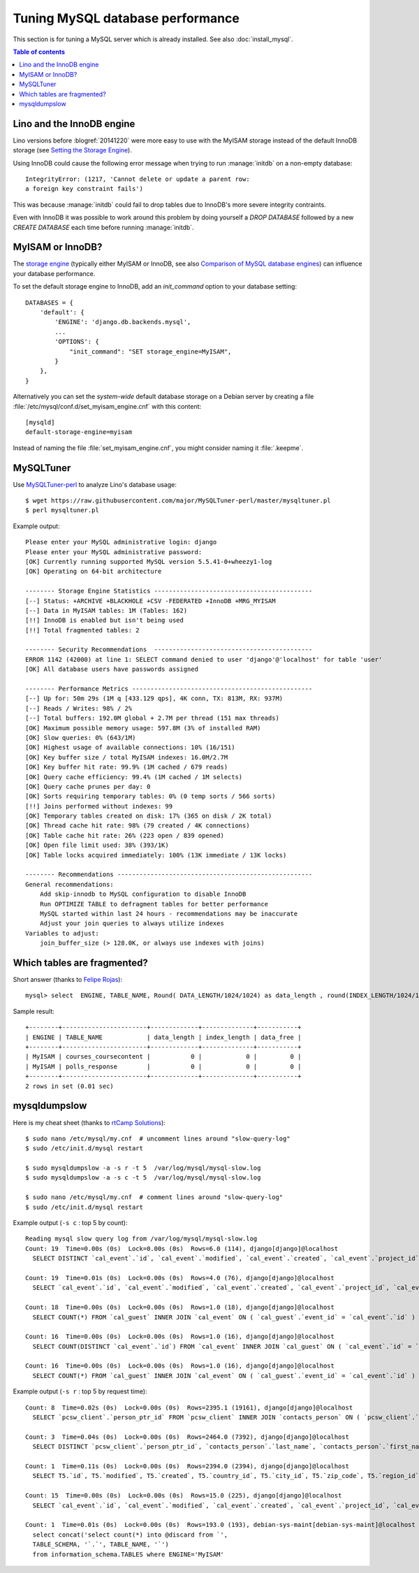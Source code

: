 =================================
Tuning MySQL database performance
=================================

This section is for tuning a MySQL server which is already installed.
See also :doc:`install_mysql`.

.. contents:: Table of contents
    :local:
    :depth: 1

.. _innodb:

Lino and the InnoDB engine
==========================

Lino versions before :blogref:`20141220` were more easy to use with
the MyISAM storage instead of the default InnoDB storage (see `Setting
the Storage Engine
<http://dev.mysql.com/doc/refman/5.1/en/storage-engine-setting.html>`_).

Using InnoDB could cause
the following error message when trying to run :manage:`initdb` on a
non-empty database::

    IntegrityError: (1217, 'Cannot delete or update a parent row: 
    a foreign key constraint fails')

This was because :manage:`initdb` could fail to drop tables due to
InnoDB's more severe integrity contraints.

Even with InnoDB it was possible to work around this problem by doing
yourself a `DROP DATABASE` followed by a new `CREATE DATABASE` each
time before running :manage:`initdb`.

.. _mysql.engine:

MyISAM or InnoDB?
=================

The `storage engine
<http://dev.mysql.com/doc/refman/5.1/en/storage-engine-setting.html>`_
(typically either MyISAM or InnoDB, see also `Comparison of MySQL
database engines
<https://en.wikipedia.org/wiki/Comparison_of_MySQL_database_engines>`_)
can influence your database performance.


To set the default storage engine to InnoDB, add an `init_command`
option to your database setting::

    DATABASES = {
        'default': {
            'ENGINE': 'django.db.backends.mysql',
            ...
            'OPTIONS': {
                "init_command": "SET storage_engine=MyISAM",
            }
        },
    }

Alternatively you can set the *system-wide* default database storage
on a Debian server by creating a file
:file:`/etc/mysql/conf.d/set_myisam_engine.cnf` with this content::

    [mysqld]
    default-storage-engine=myisam

Instead of naming the file :file:`set_myisam_engine.cnf`, you might
consider naming it :file:`.keepme`.


MySQLTuner
==========

Use `MySQLTuner-perl <https://github.com/major/mysqltuner-perl>`_ to
analyze Lino's database usage::

  $ wget https://raw.githubusercontent.com/major/MySQLTuner-perl/master/mysqltuner.pl
  $ perl mysqltuner.pl

Example output::

    Please enter your MySQL administrative login: django
    Please enter your MySQL administrative password: 
    [OK] Currently running supported MySQL version 5.5.41-0+wheezy1-log
    [OK] Operating on 64-bit architecture

    -------- Storage Engine Statistics -------------------------------------------
    [--] Status: +ARCHIVE +BLACKHOLE +CSV -FEDERATED +InnoDB +MRG_MYISAM 
    [--] Data in MyISAM tables: 1M (Tables: 162)
    [!!] InnoDB is enabled but isn't being used
    [!!] Total fragmented tables: 2

    -------- Security Recommendations  -------------------------------------------
    ERROR 1142 (42000) at line 1: SELECT command denied to user 'django'@'localhost' for table 'user'
    [OK] All database users have passwords assigned

    -------- Performance Metrics -------------------------------------------------
    [--] Up for: 50m 29s (1M q [433.129 qps], 4K conn, TX: 813M, RX: 937M)
    [--] Reads / Writes: 98% / 2%
    [--] Total buffers: 192.0M global + 2.7M per thread (151 max threads)
    [OK] Maximum possible memory usage: 597.8M (3% of installed RAM)
    [OK] Slow queries: 0% (643/1M)
    [OK] Highest usage of available connections: 10% (16/151)
    [OK] Key buffer size / total MyISAM indexes: 16.0M/2.7M
    [OK] Key buffer hit rate: 99.9% (1M cached / 679 reads)
    [OK] Query cache efficiency: 99.4% (1M cached / 1M selects)
    [OK] Query cache prunes per day: 0
    [OK] Sorts requiring temporary tables: 0% (0 temp sorts / 566 sorts)
    [!!] Joins performed without indexes: 99
    [OK] Temporary tables created on disk: 17% (365 on disk / 2K total)
    [OK] Thread cache hit rate: 98% (79 created / 4K connections)
    [OK] Table cache hit rate: 26% (223 open / 839 opened)
    [OK] Open file limit used: 38% (393/1K)
    [OK] Table locks acquired immediately: 100% (13K immediate / 13K locks)

    -------- Recommendations -----------------------------------------------------
    General recommendations:
        Add skip-innodb to MySQL configuration to disable InnoDB
        Run OPTIMIZE TABLE to defragment tables for better performance
        MySQL started within last 24 hours - recommendations may be inaccurate
        Adjust your join queries to always utilize indexes
    Variables to adjust:
        join_buffer_size (> 128.0K, or always use indexes with joins)



Which tables are fragmented?
============================

Short answer (thanks to `Felipe Rojas <http://serverfault.com/questions/202000/how-find-and-fix-fragmented-mysql-tables>`_)::

    mysql> select  ENGINE, TABLE_NAME, Round( DATA_LENGTH/1024/1024) as data_length , round(INDEX_LENGTH/1024/1024) as index_length, round(DATA_FREE/ 1024/1024) as data_free from information_schema.tables  where  DATA_FREE > 0;

Sample result::

    +--------+-----------------------+-------------+--------------+-----------+
    | ENGINE | TABLE_NAME            | data_length | index_length | data_free |
    +--------+-----------------------+-------------+--------------+-----------+
    | MyISAM | courses_coursecontent |           0 |            0 |         0 |
    | MyISAM | polls_response        |           0 |            0 |         0 |
    +--------+-----------------------+-------------+--------------+-----------+
    2 rows in set (0.01 sec)


mysqldumpslow
=============

Here is my cheat sheet (thanks to `rtCamp Solutions
<https://rtcamp.com/tutorials/mysql/slow-query-log/>`_)::

  $ sudo nano /etc/mysql/my.cnf  # uncomment lines around "slow-query-log"
  $ sudo /etc/init.d/mysql restart

  $ sudo mysqldumpslow -a -s r -t 5  /var/log/mysql/mysql-slow.log
  $ sudo mysqldumpslow -a -s c -t 5  /var/log/mysql/mysql-slow.log

  $ sudo nano /etc/mysql/my.cnf  # comment lines around "slow-query-log"
  $ sudo /etc/init.d/mysql restart


Example output (``-s c`` : top 5 by count)::

    Reading mysql slow query log from /var/log/mysql/mysql-slow.log
    Count: 19  Time=0.00s (0s)  Lock=0.00s (0s)  Rows=6.0 (114), django[django]@localhost
      SELECT DISTINCT `cal_event`.`id`, `cal_event`.`modified`, `cal_event`.`created`, `cal_event`.`project_id`, `cal_event`.`build_time`, `cal_event`.`build_method`, `cal_event`.`user_id`, `cal_event`.`owner_type_id`, `cal_event`.`owner_id`, `cal_event`.`start_date`, `cal_event`.`start_time`, `cal_event`.`end_date`, `cal_event`.`end_time`, `cal_event`.`summary`, `cal_event`.`description`, `cal_event`.`access_class`, `cal_event`.`sequence`, `cal_event`.`auto_type`, `cal_event`.`event_type_id`, `cal_event`.`transparent`, `cal_event`.`room_id`, `cal_event`.`priority_id`, `cal_event`.`state`, `cal_event`.`assigned_to_id` FROM `cal_event` INNER JOIN `cal_guest` ON ( `cal_event`.`id` = `cal_guest`.`event_id` ) WHERE (`cal_event`.`user_id` = 4  AND `cal_guest`.`state` = '45' )

    Count: 19  Time=0.01s (0s)  Lock=0.00s (0s)  Rows=4.0 (76), django[django]@localhost
      SELECT `cal_event`.`id`, `cal_event`.`modified`, `cal_event`.`created`, `cal_event`.`project_id`, `cal_event`.`build_time`, `cal_event`.`build_method`, `cal_event`.`user_id`, `cal_event`.`owner_type_id`, `cal_event`.`owner_id`, `cal_event`.`start_date`, `cal_event`.`start_time`, `cal_event`.`end_date`, `cal_event`.`end_time`, `cal_event`.`summary`, `cal_event`.`description`, `cal_event`.`access_class`, `cal_event`.`sequence`, `cal_event`.`auto_type`, `cal_event`.`event_type_id`, `cal_event`.`transparent`, `cal_event`.`room_id`, `cal_event`.`priority_id`, `cal_event`.`state`, `cal_event`.`assigned_to_id` FROM `cal_event` INNER JOIN `cal_eventtype` ON ( `cal_event`.`event_type_id` = `cal_eventtype`.`id` ) WHERE (`cal_event`.`user_id` = 3  AND `cal_eventtype`.`is_appointment` = 1  AND `cal_event`.`start_date` >= '2015-03-06' ) ORDER BY `cal_event`.`start_date` ASC, `cal_event`.`start_time` ASC LIMIT 15

    Count: 18  Time=0.00s (0s)  Lock=0.00s (0s)  Rows=1.0 (18), django[django]@localhost
      SELECT COUNT(*) FROM `cal_guest` INNER JOIN `cal_event` ON ( `cal_guest`.`event_id` = `cal_event`.`id` ) WHERE (`cal_event`.`user_id` = 4  AND `cal_guest`.`waiting_since` < '2015-03-06 10:44:00'  AND `cal_guest`.`state` = '44' )

    Count: 16  Time=0.00s (0s)  Lock=0.00s (0s)  Rows=1.0 (16), django[django]@localhost
      SELECT COUNT(DISTINCT `cal_event`.`id`) FROM `cal_event` INNER JOIN `cal_guest` ON ( `cal_event`.`id` = `cal_guest`.`event_id` ) WHERE (`cal_event`.`user_id` = 4  AND `cal_guest`.`state` = '45' )

    Count: 16  Time=0.00s (0s)  Lock=0.00s (0s)  Rows=1.0 (16), django[django]@localhost
      SELECT COUNT(*) FROM `cal_guest` INNER JOIN `cal_event` ON ( `cal_guest`.`event_id` = `cal_event`.`id` ) WHERE (`cal_event`.`user_id` = 27  AND `cal_guest`.`waiting_since` < '2015-03-06 09:23:44'  AND `cal_guest`.`state` = '44' )

Example output (``-s r`` : top 5 by request time)::

    Count: 8  Time=0.02s (0s)  Lock=0.00s (0s)  Rows=2395.1 (19161), django[django]@localhost
      SELECT `pcsw_client`.`person_ptr_id` FROM `pcsw_client` INNER JOIN `contacts_person` ON ( `pcsw_client`.`person_ptr_id` = `contacts_person`.`partner_ptr_id` ) INNER JOIN `contacts_partner` ON ( `contacts_person`.`partner_ptr_id` = `contacts_partner`.`id` ) WHERE (`contacts_partner`.`is_obsolete` = 0  AND `pcsw_client`.`client_state` = '30' ) ORDER BY `contacts_person`.`last_name` ASC, `contacts_person`.`first_name` ASC, `pcsw_client`.`person_ptr_id` ASC

    Count: 3  Time=0.04s (0s)  Lock=0.00s (0s)  Rows=2464.0 (7392), django[django]@localhost
      SELECT DISTINCT `pcsw_client`.`person_ptr_id`, `contacts_person`.`last_name`, `contacts_person`.`first_name` FROM `pcsw_client` INNER JOIN `contacts_person` ON ( `pcsw_client`.`person_ptr_id` = `contacts_person`.`partner_ptr_id` ) INNER JOIN `contacts_partner` ON ( `contacts_person`.`partner_ptr_id` = `contacts_partner`.`id` ) LEFT OUTER JOIN `pcsw_coaching` ON ( `pcsw_client`.`person_ptr_id` = `pcsw_coaching`.`client_id` ) WHERE (`contacts_partner`.`is_obsolete` = 0  AND (`pcsw_coaching`.`end_date` IS NULL OR `pcsw_coaching`.`end_date` >= '2015-03-06' ) AND `pcsw_coaching`.`start_date` <= '2015-03-06'  AND `pcsw_client`.`client_state` IN ('30', '10')) ORDER BY `contacts_person`.`last_name` ASC, `contacts_person`.`first_name` ASC, `pcsw_client`.`person_ptr_id` ASC

    Count: 1  Time=0.11s (0s)  Lock=0.00s (0s)  Rows=2394.0 (2394), django[django]@localhost
      SELECT T5.`id`, T5.`modified`, T5.`created`, T5.`country_id`, T5.`city_id`, T5.`zip_code`, T5.`region_id`, T5.`addr1`, T5.`street_prefix`, T5.`street`, T5.`street_no`, T5.`street_box`, T5.`addr2`, T5.`name`, T5.`language`, T5.`email`, T5.`url`, T5.`phone`, T5.`gsm`, T5.`fax`, T5.`remarks`, T5.`is_obsolete`, T5.`activity_id`, T5.`client_contact_type_id`, T4.`partner_ptr_id`, T4.`first_name`, T4.`middle_name`, T4.`last_name`, T4.`gender`, T4.`birth_date`, T4.`title`, `pcsw_client`.`person_ptr_id`, `pcsw_client`.`national_id`, `pcsw_client`.`nationality_id`, `pcsw_client`.`card_number`, `pcsw_client`.`card_valid_from`, `pcsw_client`.`card_valid_until`, `pcsw_client`.`card_type`, `pcsw_client`.`card_issuer`, `pcsw_client`.`noble_condition`, `pcsw_client`.`group_id`, `pcsw_client`.`birth_place`, `pcsw_client`.`birth_country_id`, `pcsw_client`.`civil_state`, `pcsw_client`.`residence_type`, `pcsw_client`.`in_belgium_since`, `pcsw_client`.`residence_until`, `pcsw_client`.`unemployed_since`, `pcsw_client`.`needs_residence_permit`, `pcsw_client`.`needs_work_permit`, `pcsw_client`.`work_permit_suspended_until`, `pcsw_client`.`aid_type_id`, `pcsw_client`.`declared_name`, `pcsw_client`.`is_seeking`, `pcsw_client`.`unavailable_until`, `pcsw_client`.`unavailable_why`, `pcsw_client`.`obstacles`, `pcsw_client`.`skills`, `pcsw_client`.`job_office_contact_id`, `pcsw_client`.`client_state`, `pcsw_client`.`refusal_reason`, `pcsw_client`.`sis_motif`, `pcsw_client`.`sis_attentes`, `pcsw_client`.`sis_moteurs`, `pcsw_client`.`sis_objectifs`, `pcsw_client`.`oi_demarches`, `pcsw_client`.`geographic_area`, `pcsw_client`.`child_custody`, `pcsw_client`.`broker_id`, `pcsw_client`.`faculty_id`, `countries_country`.`name`, `countries_country`.`isocode`, `countries_country`.`short_code`, `countries_country`.`iso3`, `countries_country`.`name_nl`, `countries_country`.`inscode`, `countries_place`.`id`, `countries_place`.`name`, `countries_place`.`country_id`, `countries_place`.`zip_code`, `countries_place`.`type`, `countries_place`.`parent_id`, `countries_place`.`name_nl`, `countries_place`.`inscode` FROM `pcsw_client` INNER JOIN `contacts_person` ON ( `pcsw_client`.`person_ptr_id` = `contacts_person`.`partner_ptr_id` ) INNER JOIN `contacts_partner` ON ( `contacts_person`.`partner_ptr_id` = `contacts_partner`.`id` ) INNER JOIN `contacts_person` T4 ON ( `pcsw_client`.`person_ptr_id` = T4.`partner_ptr_id` ) INNER JOIN `contacts_partner` T5 ON ( T4.`partner_ptr_id` = T5.`id` ) LEFT OUTER JOIN `countries_country` ON ( `contacts_partner`.`country_id` = `countries_country`.`isocode` ) LEFT OUTER JOIN `countries_place` ON ( `contacts_partner`.`city_id` = `countries_place`.`id` ) WHERE (`contacts_partner`.`is_obsolete` = 0  AND `pcsw_client`.`client_state` = '30' ) ORDER BY `contacts_person`.`last_name` ASC, `contacts_person`.`first_name` ASC, `pcsw_client`.`person_ptr_id` ASC

    Count: 15  Time=0.00s (0s)  Lock=0.00s (0s)  Rows=15.0 (225), django[django]@localhost
      SELECT `cal_event`.`id`, `cal_event`.`modified`, `cal_event`.`created`, `cal_event`.`project_id`, `cal_event`.`build_time`, `cal_event`.`build_method`, `cal_event`.`user_id`, `cal_event`.`owner_type_id`, `cal_event`.`owner_id`, `cal_event`.`start_date`, `cal_event`.`start_time`, `cal_event`.`end_date`, `cal_event`.`end_time`, `cal_event`.`summary`, `cal_event`.`description`, `cal_event`.`access_class`, `cal_event`.`sequence`, `cal_event`.`auto_type`, `cal_event`.`event_type_id`, `cal_event`.`transparent`, `cal_event`.`room_id`, `cal_event`.`priority_id`, `cal_event`.`state`, `cal_event`.`assigned_to_id` FROM `cal_event` INNER JOIN `cal_eventtype` ON ( `cal_event`.`event_type_id` = `cal_eventtype`.`id` ) WHERE (`cal_event`.`user_id` = 19  AND `cal_eventtype`.`is_appointment` = 1  AND `cal_event`.`start_date` >= '2015-03-06' ) ORDER BY `cal_event`.`start_date` ASC, `cal_event`.`start_time` ASC LIMIT 15

    Count: 1  Time=0.01s (0s)  Lock=0.00s (0s)  Rows=193.0 (193), debian-sys-maint[debian-sys-maint]@localhost
      select concat('select count(*) into @discard from `',
      TABLE_SCHEMA, '`.`', TABLE_NAME, '`') 
      from information_schema.TABLES where ENGINE='MyISAM'




